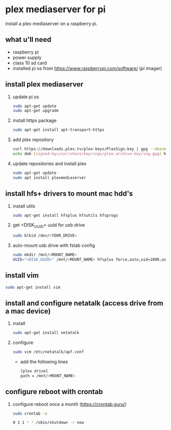* plex mediaserver for pi

install a plex mediaserver on a raspberry pi.

** what u'll need
- raspberry pi
- power supply
- class 10 sd card
- installed pi os from https://www.raspberrypi.com/software/ (pi imager)

** install plex mediaserver

1. update pi os
    #+begin_src bash
    sudo apt-get update
    sudo apt-get upgrade
    #+end_src

2. install https package
    #+begin_src bash
    sudo apt-get install apt-transport-https
    #+end_src

3. add plex repository
    #+begin_src bash
    curl https://downloads.plex.tv/plex-keys/PlexSign.key | gpg --dearmor | sudo tee /usr/share/keyrings/plex-archive-keyring.gpg >/dev/null
    echo deb [signed-by=/usr/share/keyrings/plex-archive-keyring.gpg] https://downloads.plex.tv/repo/deb public main | sudo tee /etc/apt/sources.list.d/plexmediaserver.list
    #+end_src

4. update repositories and install plex
    #+begin_src bash
    sudo apt-get update
    sudo apt install plexmediaserver
    #+end_src

** install hfs+ drivers to mount mac hdd's

1. install utils
    #+begin_src bash
    sudo apt-get install hfsplus hfsutils hfsprogs
    #+end_src

3. get <DISK_UUID> uuid for usb drive
   #+begin_src bash
    sudo blkid /dev/<YOUR_DRIVE>
   #+end_src

2. auto-mount usb drive with fstab config
   #+begin_src bash
    sudo mkdir /mnt/<MOUNT_NAME>
    UUID="<DISK_UUID>" /mnt/<MOUNT_NAME> hfsplus force,auto,uid=1000,users,rw 0 2
   #+end_src

** install vim

    #+begin_src bash
    sudo apt-get install vim
    #+end_src

** install and configure netatalk (access drive from a mac device)

1. install
    #+begin_src bash
    sudo apt-get install netatalk
    #+end_src

2. configure
   #+begin_src bash
   sudo vim /etc/netatalk/apf.conf
   #+end_src

   - add the following lines
   #+begin_src bash
    [plex drive]
    path = /mnt/<MOUNT_NAME>
   #+end_src


** configure reboot with crontab

1. configure reboot once a month (https://crontab.guru/)
   #+begin_src bash
    sudo crontab -e

    0 1 1 * * /sbin/shutdown -r now
   #+end_src
